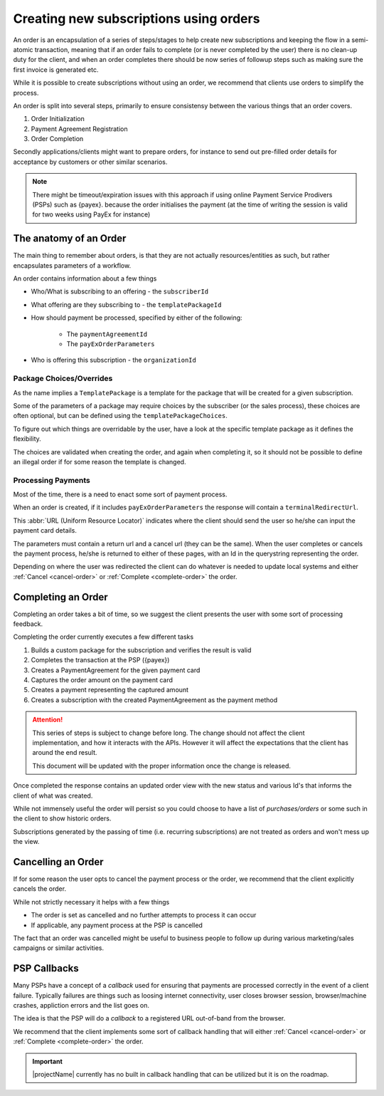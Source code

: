.. _subscription-orders:

***************************************
Creating new subscriptions using orders
***************************************

An order is an encapsulation of a series of steps/stages to help create new subscriptions and keeping the flow in a semi-atomic transaction, meaning that if an order fails to complete (or is never completed by the user)
there is no clean-up duty for the client, and when an order completes there should be now series of followup steps such as making sure the first invoice is generated etc.

While it is possible to create subscriptions without using an order, we recommend that clients use orders to simplify the process.

An order is split into several steps, primarily to ensure consistensy between the various things that an order covers.

#. Order Initialization
#. Payment Agreement Registration
#. Order Completion

Secondly applications/clients might want to prepare orders, for instance to send out pre-filled order details for acceptance by customers or other similar scenarios.

.. Note::

    There might be timeout/expiration issues with this approach if using online Payment Service Prodivers (PSPs) such as {payex}.
    because the order initialises the payment (at the time of writing the session is valid for two weeks using PayEx for instance)

The anatomy of an Order
=======================

The main thing to remember about orders, is that they are not actually resources/entities as such, but rather encapsulates parameters of a workflow.

An order contains information about a few things

* Who/What is subscribing to an offering - the ``subscriberId``
* What offering are they subscribing to - the ``templatePackageId``
* How should payment be processed, specified by either of the following:

    * The ``paymentAgreementId``
    * The ``payExOrderParameters``
* Who is offering this subscription - the ``organizationId``

Package Choices/Overrides
-------------------------
As the name implies a ``TemplatePackage`` is a template for the package that will be created for a given subscription.

Some of the parameters of a package may require choices by the subscriber (or the sales process), these choices are often optional, but can be defined using the ``templatePackageChoices``.

To figure out which things are overridable by the user, have a look at the specific template package as it defines the flexibility.

The choices are validated when creating the order, and again when completing it, so it should not be possible to define an illegal order if for some reason the template is changed.

Processing Payments
-------------------
Most of the time, there is a need to enact some sort of payment process.

When an order is created, if it includes ``payExOrderParameters`` the response will contain a ``terminalRedirectUrl``.

This :abbr:`URL (Uniform Resource Locator)` indicates where the client should send the user so he/she can input the payment card details.

The parameters must contain a return url and a cancel url (they can be the same).
When the user completes or cancels the payment process, he/she is returned to either of these pages, with an Id in the querystring representing the order.

Depending on where the user was redirected the client can do whatever is needed to update local systems and either :ref:`Cancel <cancel-order>` or :ref:`Complete <complete-order>` the order.

.. Note: 

 Currently the payment process must always be {payex} processed card payments, but we are working actively on more alternatives.

Completing an Order
===================
.. _complete-order:

Completing an order takes a bit of time, so we suggest the client presents the user with some sort of processing feedback.

Completing the order currently executes a few different tasks

#. Builds a custom package for the subscription and verifies the result is valid
#. Completes the transaction at the PSP ({payex})
#. Creates a PaymentAgreement for the given payment card
#. Captures the order amount on the payment card
#. Creates a payment representing the captured amount
#. Creates a subscription with the created PaymentAgreement as the payment method

.. Attention::

    This series of steps is subject to change before long. The change should not affect the client implementation, and how it interacts with the APIs.
    However it will affect the expectations that the client has around the end result.

    This document will be updated with the proper information once the change is released.

Once completed the response contains an updated order view with the new status and various Id's that informs the client of what was created.

While not immensely useful the order will persist so you could choose to have a list of *purchases/orders* or some such in the client to show historic orders.

Subscriptions generated by the passing of time (i.e. recurring subscriptions) are not treated as orders and won't mess up the view.

Cancelling an Order
===================
.. _cancel-order:

If for some reason the user opts to cancel the payment process or the order, we recommend that the client explicitly cancels the order.

While not strictly necessary it helps with a few things

* The order is set as cancelled and no further attempts to process it can occur
* If applicable, any payment process at the PSP is cancelled

The fact that an order was cancelled might be useful to business people to follow up during various marketing/sales campaigns or similar activities.

PSP Callbacks
==================
.. _psp-Callbacks

Many PSPs have a concept of a `callback` used for ensuring that payments are processed correctly in the event of a client failure. 
Typically failures are things such as loosing internet connectivity, user closes browser session, browser/machine crashes, appliction errors and the list goes on.

The idea is that the PSP will do a `callback` to a registered URL out-of-band from the browser.

We recommend that the client implements some sort of callback handling that will either :ref:`Cancel <cancel-order>` or :ref:`Complete <complete-order>` the order.

.. Important::

    |projectName| currently has no built in callback handling that can be utilized but it is on the roadmap.


.. ALL OF THIS IS NOT VISIBLE BECAUSE IT IS CONSIDERED A COMMENT - This is the initial description of the steps done when an order is completed, and should probably be looked at once the implementation is done.

    #. Builds a custom package for the subscription and verifies the result is valid
    #. Complete the transaction at the PSP to ensure that the agreement can be used
    #. Creates a PaymentAgreement for the given payment card
    #. Creates a subscription with the created PaymentAgreement as the payment method
    #. Create a payment demand with the amount from the order and a due date which is the same as the subscription start
    
    Following these steps another series of steps will be enacted by the billing engine

    #. Create and Issue an Invoice for the Payment Demand
    #. On the due date, initialize a payment/capture of the demand
    #. Captures the demand amount on the payment card
    #. Creates a payment representing the captured amount 

    These additional things happens asynchronous, so don't expect it all to be completed the second the order response is generated. 
    But it basically means you can direct the user to a payment/invoice overview and within a short time they will see their invoice and/or payment.